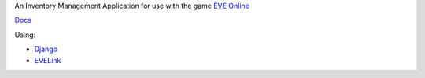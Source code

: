 An Inventory Management Application for use with the game `EVE Online <http://www.eveonline.com/>`_

`Docs <http://eve-online-inventory-manager.readthedocs.org/en/latest/>`_

Using:

* `Django <https://www.djangoproject.com/>`_
* `EVELink <https://github.com/eve-val/evelink>`_
